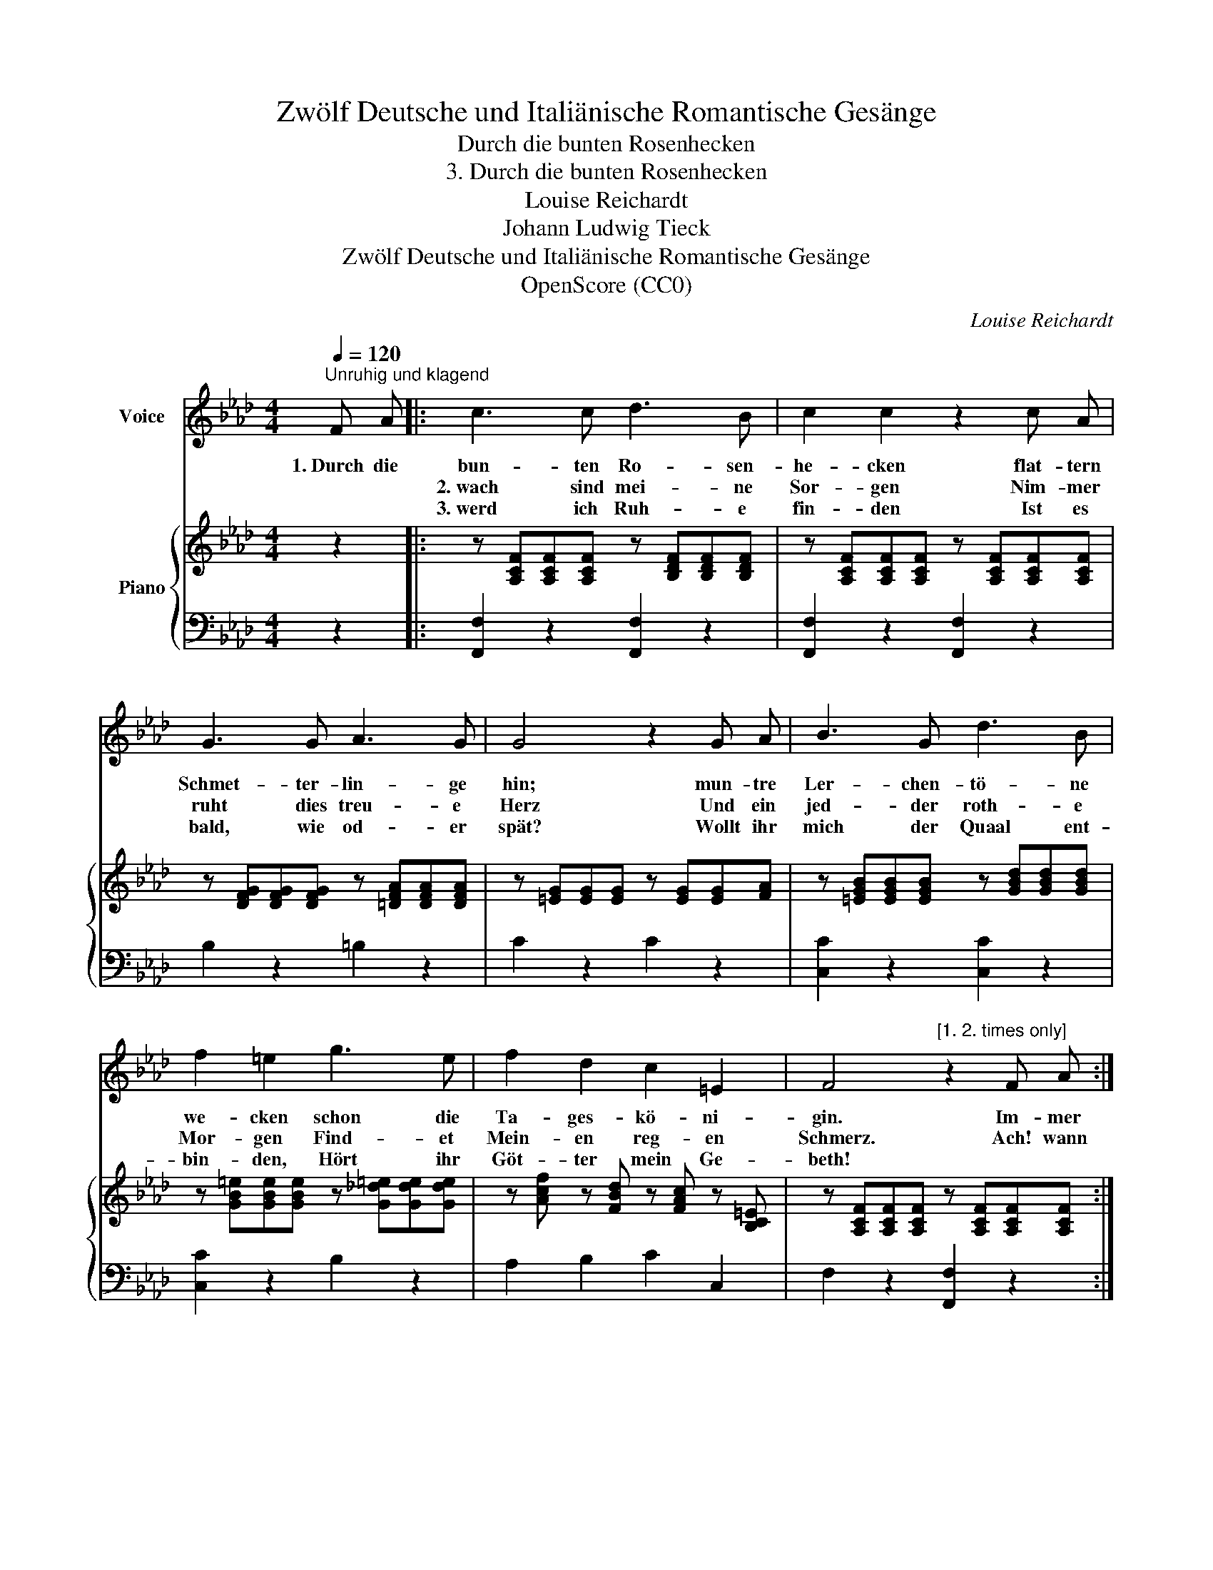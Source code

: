 X:1
T:Zwölf Deutsche und Italiänische Romantische Gesänge
T:Durch die bunten Rosenhecken
T:3. Durch die bunten Rosenhecken
T:Louise Reichardt
T:Johann Ludwig Tieck
T:Zwölf Deutsche und Italiänische Romantische Gesänge
T:OpenScore (CC0) 
C:Louise Reichardt
Z:Johann Ludwig Tieck
Z:OpenScore (CC0)
%%score 1 { 2 | 3 }
L:1/8
Q:1/4=120
M:4/4
K:Ab
V:1 treble nm="Voice"
V:2 treble nm="Piano"
V:3 bass 
V:1
"^Unruhig und klagend" F A |: c3 c d3 B | c2 c2 z2 c A | G3 G A3 G | G4 z2 G A | B3 G d3 B | %6
w: 1.~Durch die|bun- ten Ro- sen-|he- cken flat- tern|Schmet- ter- lin- ge|hin; mun- tre|Ler- chen- tö- ne|
w: |2.~wach sind mei- ne|Sor- gen Nim- mer|ruht dies treu- e|Herz Und ein|jed- der roth- e|
w: |3.~werd ich Ruh- e|fin- den Ist es|bald, wie od- er|spät? Wollt ihr|mich der Quaal ent-|
 f2 =e2 g3 e | f2 d2 c2 =E2 | F4"^[1. 2. times only]" z2 F A :| %9
w: we- cken schon die|Ta- ges- kö- ni-|gin. Im- mer|
w: Mor- gen Find- et|Mein- en reg- en|Schmerz. Ach! wann|
w: bin- den, Hört ihr|Göt- ter mein Ge-|beth! * *|
V:2
 z2 |: z [A,CF][A,CF][A,CF] z [B,DF][B,DF][B,DF] | z [A,CF][A,CF][A,CF] z [A,CF][A,CF][A,CF] | %3
 z [DFG][DFG][DFG] z [=DFA][DFA][DFA] | z [=EG][EG][EG] z [EG][EG][FA] | %5
 z [=EGB][EGB][EGB] z [GBd][GBd][GBd] | z [GB=e][GBe][GBe] z [G_d=e][Gde][Gde] | %7
 z [Acf] z [FBd] z [FAc] z [B,C=E] | z [A,CF][A,CF][A,CF] z [A,CF][A,CF][A,CF] :| %9
V:3
 z2 |: [F,,F,]2 z2 [F,,F,]2 z2 | [F,,F,]2 z2 [F,,F,]2 z2 | B,2 z2 =B,2 z2 | C2 z2 C2 z2 | %5
 [C,C]2 z2 [C,C]2 z2 | [C,C]2 z2 B,2 z2 | A,2 B,2 C2 C,2 | F,2 z2 [F,,F,]2 z2 :| %9

